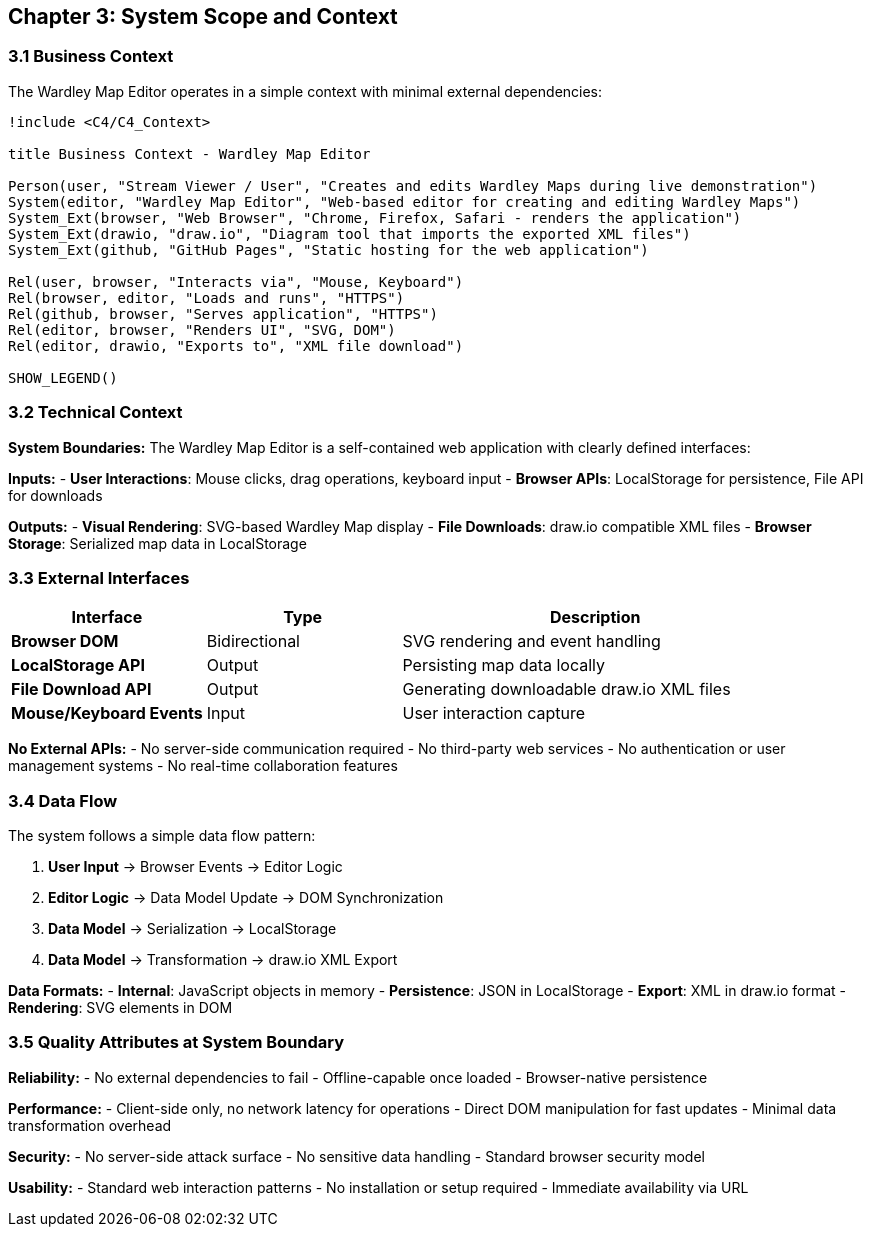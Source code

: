 == Chapter 3: System Scope and Context

=== 3.1 Business Context

The Wardley Map Editor operates in a simple context with minimal external dependencies:

[plantuml, business-context, svg]
....
!include <C4/C4_Context>

title Business Context - Wardley Map Editor

Person(user, "Stream Viewer / User", "Creates and edits Wardley Maps during live demonstration")
System(editor, "Wardley Map Editor", "Web-based editor for creating and editing Wardley Maps")
System_Ext(browser, "Web Browser", "Chrome, Firefox, Safari - renders the application")
System_Ext(drawio, "draw.io", "Diagram tool that imports the exported XML files")
System_Ext(github, "GitHub Pages", "Static hosting for the web application")

Rel(user, browser, "Interacts via", "Mouse, Keyboard")
Rel(browser, editor, "Loads and runs", "HTTPS")
Rel(github, browser, "Serves application", "HTTPS")
Rel(editor, browser, "Renders UI", "SVG, DOM")
Rel(editor, drawio, "Exports to", "XML file download")

SHOW_LEGEND()
....

=== 3.2 Technical Context

**System Boundaries:**
The Wardley Map Editor is a self-contained web application with clearly defined interfaces:

**Inputs:**
- **User Interactions**: Mouse clicks, drag operations, keyboard input
- **Browser APIs**: LocalStorage for persistence, File API for downloads

**Outputs:**  
- **Visual Rendering**: SVG-based Wardley Map display
- **File Downloads**: draw.io compatible XML files
- **Browser Storage**: Serialized map data in LocalStorage

=== 3.3 External Interfaces

[cols="2,2,4", options="header"]
|===
| Interface | Type | Description
| **Browser DOM** | Bidirectional | SVG rendering and event handling
| **LocalStorage API** | Output | Persisting map data locally
| **File Download API** | Output | Generating downloadable draw.io XML files
| **Mouse/Keyboard Events** | Input | User interaction capture
|===

**No External APIs:**
- No server-side communication required
- No third-party web services
- No authentication or user management systems
- No real-time collaboration features

=== 3.4 Data Flow

The system follows a simple data flow pattern:

1. **User Input** → Browser Events → Editor Logic
2. **Editor Logic** → Data Model Update → DOM Synchronization  
3. **Data Model** → Serialization → LocalStorage
4. **Data Model** → Transformation → draw.io XML Export

**Data Formats:**
- **Internal**: JavaScript objects in memory
- **Persistence**: JSON in LocalStorage
- **Export**: XML in draw.io format
- **Rendering**: SVG elements in DOM

=== 3.5 Quality Attributes at System Boundary

**Reliability:**
- No external dependencies to fail
- Offline-capable once loaded
- Browser-native persistence

**Performance:**
- Client-side only, no network latency for operations
- Direct DOM manipulation for fast updates
- Minimal data transformation overhead

**Security:**
- No server-side attack surface
- No sensitive data handling
- Standard browser security model

**Usability:**
- Standard web interaction patterns
- No installation or setup required
- Immediate availability via URL